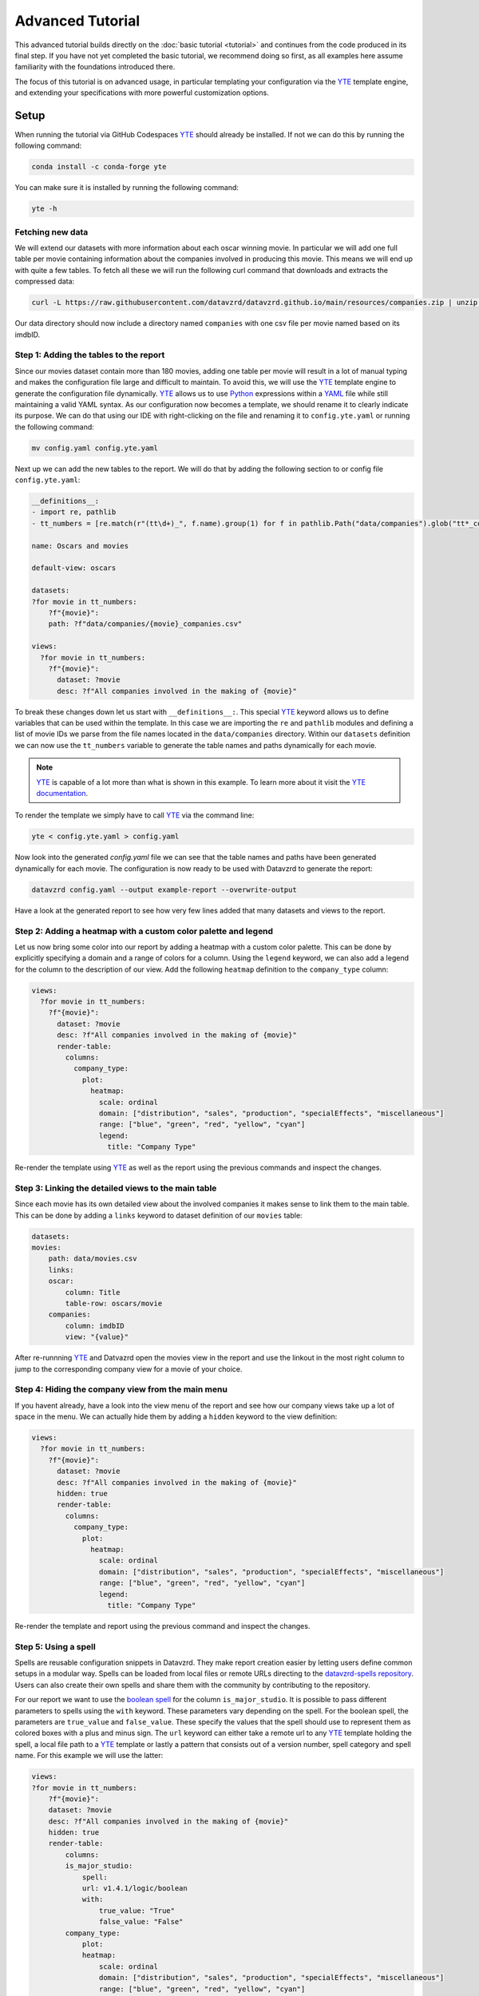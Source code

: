 .. _YAML: https://yaml.org
.. _YTE: https://github.com/yte-template-engine/yte
.. _Python: https://www.python.org

*****************
Advanced Tutorial
*****************

This advanced tutorial builds directly on the :doc:`basic tutorial <tutorial>` and continues from the code produced in its final step.
If you have not yet completed the basic tutorial, we recommend doing so first, as all examples here assume familiarity with the foundations introduced there.

The focus of this tutorial is on advanced usage, in particular templating your configuration via the YTE_ template engine, and extending your specifications with more powerful customization options.

Setup
=====

When running the tutorial via GitHub Codespaces YTE_ should already be installed.
If not we can do this by running the following command:

.. code-block:: bash

    conda install -c conda-forge yte

You can make sure it is installed by running the following command:

.. code-block:: bash

    yte -h

Fetching new data
-----------------

We will extend our datasets with more information about each oscar winning movie.
In particular we will add one full table per movie containing information about the companies involved in producing this movie.
This means we will end up with quite a few tables.
To fetch all these we will run the following curl command that downloads and extracts the compressed data:

.. code-block:: bash

    curl -L https://raw.githubusercontent.com/datavzrd/datavzrd.github.io/main/resources/companies.zip | unzip -d data -

Our data directory should now include a directory named ``companies`` with one csv file per movie named based on its imdbID.

Step 1: Adding the tables to the report
---------------------------------------

Since our movies dataset contain more than 180 movies, adding one table per movie will result in a lot of manual typing and makes the configuration file large and difficult to maintain.
To avoid this, we will use the YTE_ template engine to generate the configuration file dynamically.
YTE_ allows us to use Python_ expressions within a YAML_ file while still maintaining a valid YAML syntax.
As our configuration now becomes a template, we should rename it to clearly indicate its purpose.
We can do that using our IDE with right-clicking on the file and renaming it to ``config.yte.yaml`` or running the following command:

.. code-block:: bash

    mv config.yaml config.yte.yaml


Next up we can add the new tables to the report. We will do that by adding the following section to or config file ``config.yte.yaml``:

.. code-block:: yaml

    __definitions__:
    - import re, pathlib
    - tt_numbers = [re.match(r"(tt\d+)_", f.name).group(1) for f in pathlib.Path("data/companies").glob("tt*_companies.csv")]

    name: Oscars and movies

    default-view: oscars

    datasets:
    ?for movie in tt_numbers:
        ?f"{movie}":
        path: ?f"data/companies/{movie}_companies.csv"

    views:
      ?for movie in tt_numbers:
        ?f"{movie}":
          dataset: ?movie
          desc: ?f"All companies involved in the making of {movie}"


To break these changes down let us start with ``__definitions__:``. This special YTE_ keyword allows us to define variables that can be used within the template.
In this case we are importing the ``re`` and ``pathlib`` modules and defining a list of movie IDs we parse from the file names located in the ``data/companies`` directory.
Within our ``datasets`` definition we can now use the ``tt_numbers`` variable to generate the table names and paths dynamically for each movie.

.. note::

    YTE_ is capable of a lot more than what is shown in this example. To learn more about it visit the `YTE documentation <https://yte-template-engine.github.io>`_.

To render the template we simply have to call YTE_ via the command line:

.. code-block:: bash

    yte < config.yte.yaml > config.yaml


Now look into the generated `config.yaml` file we can see that the table names and paths have been generated dynamically for each movie.
The configuration is now ready to be used with Datavzrd to generate the report:

.. code-block:: bash

    datavzrd config.yaml --output example-report --overwrite-output


Have a look at the generated report to see how very few lines added that many datasets and views to the report.


Step 2: Adding a heatmap with a custom color palette and legend
---------------------------------------------------------------

Let us now bring some color into our report by adding a heatmap with a custom color palette. This can be done by explicitly specifying a domain and a range of colors for a column.
Using the ``legend`` keyword, we can also add a legend for the column to the description of our view.
Add the following ``heatmap`` definition to the ``company_type`` column:

.. code-block:: yaml

    views:
      ?for movie in tt_numbers:
        ?f"{movie}":
          dataset: ?movie
          desc: ?f"All companies involved in the making of {movie}"
          render-table:
            columns:
              company_type:
                plot:
                  heatmap:
                    scale: ordinal
                    domain: ["distribution", "sales", "production", "specialEffects", "miscellaneous"]
                    range: ["blue", "green", "red", "yellow", "cyan"]
                    legend:
                      title: "Company Type"


Re-render the template using YTE_ as well as the report using the previous commands and inspect the changes.


Step 3: Linking the detailed views to the main table
----------------------------------------------------

Since each movie has its own detailed view about the involved companies it makes sense to link them to the main table. This can be done by adding a ``links`` keyword to dataset definition of our ``movies`` table:

.. code-block:: yaml

    datasets:
    movies:
        path: data/movies.csv
        links:
        oscar:
            column: Title
            table-row: oscars/movie
        companies:
            column: imdbID
            view: "{value}"


After re-runnning YTE_ and Datvazrd open the movies view in the report and use the linkout in the most right column to jump to the corresponding company view for a movie of your choice.

Step 4: Hiding the company view from the main menu
--------------------------------------------------

If you havent already, have a look into the view menu of the report and see how our company views take up a lot of space in the menu. We can actually hide them by adding a ``hidden`` keyword to the view definition:

.. code-block:: yaml

  views:
    ?for movie in tt_numbers:
      ?f"{movie}":
        dataset: ?movie
        desc: ?f"All companies involved in the making of {movie}"
        hidden: true
        render-table:
          columns:
            company_type:
              plot:
                heatmap:
                  scale: ordinal
                  domain: ["distribution", "sales", "production", "specialEffects", "miscellaneous"]
                  range: ["blue", "green", "red", "yellow", "cyan"]
                  legend:
                    title: "Company Type"


Re-render the template and report using the previous command and inspect the changes.

Step 5: Using a spell
---------------------

Spells are reusable configuration snippets in Datavzrd.
They make report creation easier by letting users define common setups in a modular way.
Spells can be loaded from local files or remote URLs directing to the `datavzrd-spells repository <https://github.com/datavzrd/datavzrd-spells>`__.
Users can also create their own spells and share them with the community by contributing to the repository.

For our report we want to use the `boolean spell <https://datavzrd.github.io/docs/spells.html#boolean>`__ for the column ``is_major_studio``.
It is possible to pass different parameters to spells using the ``with`` keyword.
These parameters vary depending on the spell.
For the boolean spell, the parameters are ``true_value`` and ``false_value``.
These specify the values that the spell should use to represent them as colored boxes with a plus and minus sign.
The ``url`` keyword can either take a remote url to any YTE_ template holding the spell, a local file path to a YTE_ template or lastly a pattern that consists out of a version number, spell category and spell name.
For this example we will use the latter:

.. code-block:: yaml

    views:
    ?for movie in tt_numbers:
        ?f"{movie}":
        dataset: ?movie
        desc: ?f"All companies involved in the making of {movie}"
        hidden: true
        render-table:
            columns:
            is_major_studio:
                spell:
                url: v1.4.1/logic/boolean
                with:
                    true_value: "True"
                    false_value: "False"
            company_type:
                plot:
                heatmap:
                    scale: ordinal
                    domain: ["distribution", "sales", "production", "specialEffects", "miscellaneous"]
                    range: ["blue", "green", "red", "yellow", "cyan"]
                    legend:
                    title: "Company Type"


After adding the spell to your YTE_ template, rerender the template and the reports afterwards and verify that the boolean spell is working as expected.

This concludes the advanced tutorial.
For more information on how to use YTE_ templates, please refer to its `documentation <https://yte-template-engine.github.io/>`__.
To see what other spells are available, visit the `spells documentation <https://datavzrd.github.io/docs/spells.html>`__.
Finally you can also explore `publications using Datavzrd reports <https://datavzrd.github.io/docs/publications.html>`__ for more inspiration on what is possible.

